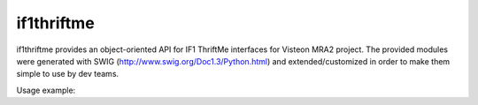 if1thriftme
===========

if1thriftme provides an object-oriented API for IF1 ThriftMe interfaces for Visteon MRA2 project.
The provided modules were generated with SWIG (http://www.swig.org/Doc1.3/Python.html) and
extended/customized in order to make them simple to use by dev teams.

Usage example:

.. code-block:: python
    from if1thriftme.VehicleWarningsService import AcousticOutputServiceClient, SoundID, VolumeCtlID, PrioOverrideType, RepetitionMode

    acoustic = AcousticOutputServiceClient.createClient("tcp://192.168.0.10:19102/#43")
    print "Client type " + str(type(acoustic))

    print "Wait for connection... error " + str(acoustic.waitForConnection())

    print "Client valid " + str(acoustic.verifyClient())

    print "playSound = " + str(acoustic.playSound(SoundID.WARNING_LONG, VolumeCtlID.HIGH_VOLUME, PrioOverrideType.NO_DELAY, RepetitionMode.ACTIVE, 5, 0))

